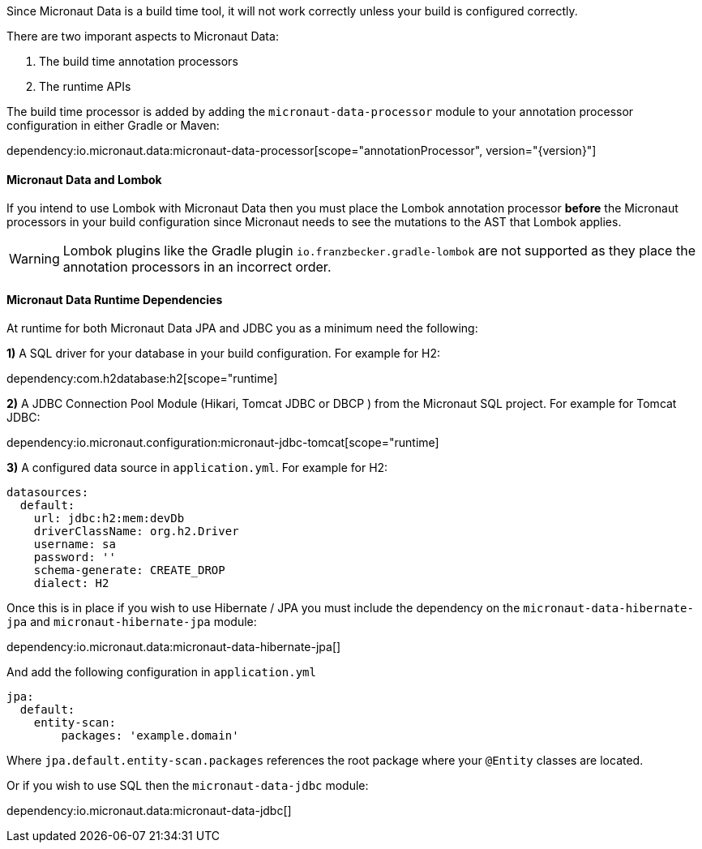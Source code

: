 Since Micronaut Data is a build time tool, it will not work correctly unless your build is configured correctly.

There are two imporant aspects to Micronaut Data:

1. The build time annotation processors
2. The runtime APIs

The build time processor is added by adding the `micronaut-data-processor` module to your annotation processor configuration in either Gradle or Maven:

dependency:io.micronaut.data:micronaut-data-processor[scope="annotationProcessor", version="{version}"]

==== Micronaut Data and Lombok

If you intend to use Lombok with Micronaut Data then you must place the Lombok annotation processor *before* the Micronaut processors in your build configuration since Micronaut needs to see the mutations to the AST that Lombok applies.

WARNING: Lombok plugins like the Gradle plugin `io.franzbecker.gradle-lombok` are not supported as they place the annotation processors in an incorrect order.

==== Micronaut Data Runtime Dependencies

At runtime for both Micronaut Data JPA and JDBC you as a minimum need the following:

*1)* A SQL driver for your database in your build configuration. For example for H2:

dependency:com.h2database:h2[scope="runtime]

*2)* A JDBC Connection Pool Module (Hikari, Tomcat JDBC or DBCP ) from the Micronaut SQL project. For example for Tomcat JDBC:

dependency:io.micronaut.configuration:micronaut-jdbc-tomcat[scope="runtime]

*3)* A configured data source in `application.yml`. For example for H2:

[source,yaml]
----
datasources:
  default:
    url: jdbc:h2:mem:devDb
    driverClassName: org.h2.Driver
    username: sa
    password: ''
    schema-generate: CREATE_DROP
    dialect: H2
----

Once this is in place if you wish to use Hibernate / JPA you must include the dependency on the `micronaut-data-hibernate-jpa`  and `micronaut-hibernate-jpa` module:

dependency:io.micronaut.data:micronaut-data-hibernate-jpa[]

And add the following configuration in `application.yml`   

[source,yaml]
----
jpa:
  default:
    entity-scan:
        packages: 'example.domain'
----    

Where `jpa.default.entity-scan.packages` references the root package where your `@Entity` classes are located.

Or if you wish to use SQL then the `micronaut-data-jdbc` module:

dependency:io.micronaut.data:micronaut-data-jdbc[]
